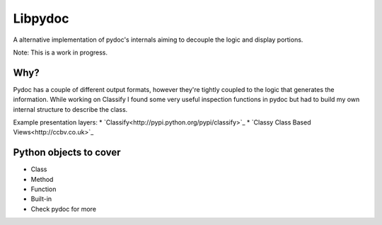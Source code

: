 Libpydoc
========

A alternative implementation of pydoc's internals aiming to decouple the logic and display portions.

Note: This is a work in progress.

Why?
----
Pydoc has a couple of different output formats, however they're tightly coupled to the logic that generates the information. While working on Classify I found some very useful inspection functions in pydoc but had to build my own internal structure to describe the class.

Example presentation layers:
* `Classify<http://pypi.python.org/pypi/classify>`_
* `Classy Class Based Views<http://ccbv.co.uk>`_


Python objects to cover
-----------------------
* Class
* Method
* Function
* Built-in
* Check pydoc for more
